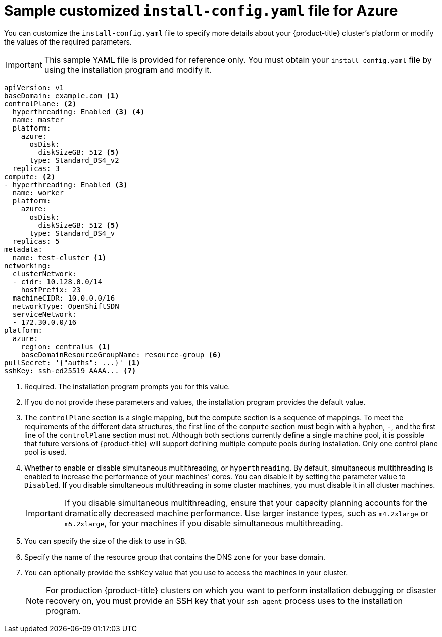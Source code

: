 // Module included in the following assemblies:
//
// * installing/installing_azure/installing-azure-customizations.adoc
// * installing/installing_azure/installing-azure-network-customizations.adoc

ifeval::["{context}" == "installing-azure-network-customizations"]
:with-networking:
endif::[]
ifeval::["{context}" != "installing-azure-network-customizations"]
:without-networking:
endif::[]

[id="installation-azure-config-yaml_{context}"]
= Sample customized `install-config.yaml` file for Azure

You can customize the `install-config.yaml` file to specify more details about
your {product-title} cluster's platform or modify the values of the required
parameters.

[IMPORTANT]
====
This sample YAML file is provided for reference only. You must obtain your
`install-config.yaml` file by using the installation program and modify it.
====

[source,yaml]
----
apiVersion: v1
baseDomain: example.com <1>
controlPlane: <2>
  hyperthreading: Enabled <3> <4>
  name: master
  platform:
    azure:
      osDisk:
        diskSizeGB: 512 <5>
      type: Standard_DS4_v2
  replicas: 3
compute: <2>
- hyperthreading: Enabled <3>
  name: worker
  platform:
    azure:
      osDisk:
        diskSizeGB: 512 <5>
      type: Standard_DS4_v
  replicas: 5
metadata:
  name: test-cluster <1>
ifdef::without-networking[]
networking:
endif::[]
ifdef::with-networking[]
networking: <2>
endif::[]
  clusterNetwork:
  - cidr: 10.128.0.0/14
    hostPrefix: 23
  machineCIDR: 10.0.0.0/16
  networkType: OpenShiftSDN
  serviceNetwork:
  - 172.30.0.0/16
platform:
  azure:
    region: centralus <1>
    baseDomainResourceGroupName: resource-group <6>
pullSecret: '{"auths": ...}' <1>
sshKey: ssh-ed25519 AAAA... <7>
----
<1> Required. The installation program prompts you for this value.
<2> If you do not provide these parameters and values, the installation program
provides the default value.
<3> The `controlPlane` section is a single mapping, but the compute section is a
sequence of mappings. To meet the requirements of the different data structures,
the first line of the `compute` section must begin with a hyphen, `-`, and the
first line of the `controlPlane` section must not. Although both sections
currently define a single machine pool, it is possible that future versions
of {product-title} will support defining multiple compute pools during
installation. Only one control plane pool is used.
<4> Whether to enable or disable simultaneous multithreading, or
`hyperthreading`. By default, simultaneous multithreading is enabled
to increase the performance of your machines' cores. You can disable it by
setting the parameter value to `Disabled`. If you disable simultaneous
multithreading in some cluster machines, you must disable it in all cluster
machines.
+
[IMPORTANT]
====
If you disable simultaneous multithreading, ensure that your capacity planning
accounts for the dramatically decreased machine performance. Use larger
instance types, such as `m4.2xlarge` or `m5.2xlarge`, for your machines if you
disable simultaneous multithreading.
====
<5> You can specify the size of the disk to use in GB.
//To configure faster storage for etcd, especially for larger clusters, set the
//storage type as `io1` and set `iops` to `2000`.
<6> Specify the name of the resource group that contains the DNS zone for your
base domain.
<7> You can optionally provide the `sshKey` value that you use to access the
machines in your cluster.
+
[NOTE]
====
For production {product-title} clusters on which you want to perform installation
debugging or disaster recovery on, you must provide an SSH key that your `ssh-agent`
process uses to the installation program.
====

